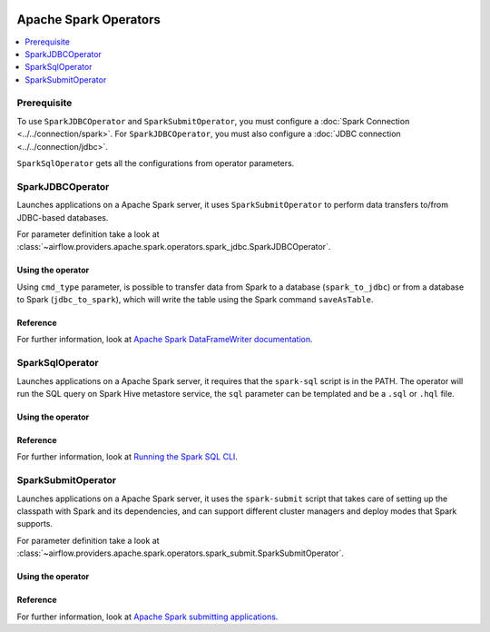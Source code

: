  .. Licensed to the Apache Software Foundation (ASF) under one
    or more contributor license agreements.  See the NOTICE file
    distributed with this work for additional information
    regarding copyright ownership.  The ASF licenses this file
    to you under the Apache License, Version 2.0 (the
    "License"); you may not use this file except in compliance
    with the License.  You may obtain a copy of the License at

 ..   http://www.apache.org/licenses/LICENSE-2.0

 .. Unless required by applicable law or agreed to in writing,
    software distributed under the License is distributed on an
    "AS IS" BASIS, WITHOUT WARRANTIES OR CONDITIONS OF ANY
    KIND, either express or implied.  See the License for the
    specific language governing permissions and limitations
    under the License.


Apache Spark Operators
======================

.. contents::
  :depth: 1
  :local:

Prerequisite
------------

To use ``SparkJDBCOperator`` and ``SparkSubmitOperator``, you must configure a :doc:`Spark Connection <../../connection/spark>`. For ``SparkJDBCOperator``, you must also configure a :doc:`JDBC connection <../../connection/jdbc>`.

``SparkSqlOperator`` gets all the configurations from operator parameters.

.. _howto/operator:SparkJDBCOperator:

SparkJDBCOperator
-----------------

Launches applications on a Apache Spark server, it uses ``SparkSubmitOperator`` to perform data transfers to/from JDBC-based databases.

For parameter definition take a look at :class:`~airflow.providers.apache.spark.operators.spark_jdbc.SparkJDBCOperator`.

Using the operator
""""""""""""""""""

Using ``cmd_type`` parameter, is possible to transfer data from Spark to a database (``spark_to_jdbc``) or from a database to Spark (``jdbc_to_spark``), which will write the table using the Spark command ``saveAsTable``.

.. exampleinclude:: ../../../../airflow/providers/apache/spark/example_dags/example_spark_dag.py
    :language: python
    :dedent: 4
    :start-after: [START howto_operator_spark_jdbc]
    :end-before: [END howto_operator_spark_jdbc]


Reference
"""""""""

For further information, look at `Apache Spark DataFrameWriter documentation <https://spark.apache.org/docs/2.4.5/api/scala/index.html#org.apache.spark.sql.DataFrameWriter>`_.

.. _howto/operator:SparkSqlOperator:

SparkSqlOperator
----------------

Launches applications on a Apache Spark server, it requires that the ``spark-sql`` script is in the PATH.
The operator will run the SQL query on Spark Hive metastore service, the ``sql`` parameter can be templated and be a ``.sql`` or ``.hql`` file.

Using the operator
""""""""""""""""""

.. exampleinclude:: ../../../../airflow/providers/apache/spark/example_dags/example_spark_dag.py
    :language: python
    :dedent: 4
    :start-after: [START howto_operator_spark_sql]
    :end-before: [END howto_operator_spark_sql]

Reference
"""""""""

For further information, look at `Running the Spark SQL CLI <https://spark.apache.org/docs/latest/sql-distributed-sql-engine.html#running-the-spark-sql-cli>`_.

.. _howto/operator:SparkSubmitOperator:

SparkSubmitOperator
-------------------

Launches applications on a Apache Spark server, it uses the ``spark-submit`` script that takes care of setting up the classpath with Spark and its dependencies, and can support different cluster managers and deploy modes that Spark supports.

For parameter definition take a look at :class:`~airflow.providers.apache.spark.operators.spark_submit.SparkSubmitOperator`.

Using the operator
""""""""""""""""""

.. exampleinclude:: ../../../../airflow/providers/apache/spark/example_dags/example_spark_dag.py
    :language: python
    :dedent: 4
    :start-after: [START howto_operator_spark_submit]
    :end-before: [END howto_operator_spark_submit]

Reference
"""""""""

For further information, look at `Apache Spark submitting applications <https://spark.apache.org/docs/latest/submitting-applications.html>`_.
